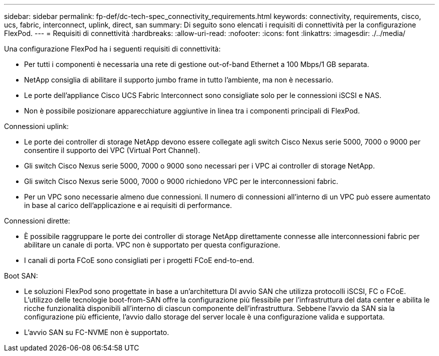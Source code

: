 ---
sidebar: sidebar 
permalink: fp-def/dc-tech-spec_connectivity_requirements.html 
keywords: connectivity, requirements, cisco, ucs, fabric, interconnect, uplink, direct, san 
summary: Di seguito sono elencati i requisiti di connettività per la configurazione FlexPod. 
---
= Requisiti di connettività
:hardbreaks:
:allow-uri-read: 
:nofooter: 
:icons: font
:linkattrs: 
:imagesdir: ./../media/


[role="lead"]
Una configurazione FlexPod ha i seguenti requisiti di connettività:

* Per tutti i componenti è necessaria una rete di gestione out-of-band Ethernet a 100 Mbps/1 GB separata.
* NetApp consiglia di abilitare il supporto jumbo frame in tutto l'ambiente, ma non è necessario.
* Le porte dell'appliance Cisco UCS Fabric Interconnect sono consigliate solo per le connessioni iSCSI e NAS.
* Non è possibile posizionare apparecchiature aggiuntive in linea tra i componenti principali di FlexPod.


Connessioni uplink:

* Le porte dei controller di storage NetApp devono essere collegate agli switch Cisco Nexus serie 5000, 7000 o 9000 per consentire il supporto dei VPC (Virtual Port Channel).
* Gli switch Cisco Nexus serie 5000, 7000 o 9000 sono necessari per i VPC ai controller di storage NetApp.
* Gli switch Cisco Nexus serie 5000, 7000 o 9000 richiedono VPC per le interconnessioni fabric.
* Per un VPC sono necessarie almeno due connessioni. Il numero di connessioni all'interno di un VPC può essere aumentato in base al carico dell'applicazione e ai requisiti di performance.


Connessioni dirette:

* È possibile raggruppare le porte dei controller di storage NetApp direttamente connesse alle interconnessioni fabric per abilitare un canale di porta. VPC non è supportato per questa configurazione.
* I canali di porta FCoE sono consigliati per i progetti FCoE end-to-end.


Boot SAN:

* Le soluzioni FlexPod sono progettate in base a un'architettura DI avvio SAN che utilizza protocolli iSCSI, FC o FCoE. L'utilizzo delle tecnologie boot-from-SAN offre la configurazione più flessibile per l'infrastruttura del data center e abilita le ricche funzionalità disponibili all'interno di ciascun componente dell'infrastruttura. Sebbene l'avvio da SAN sia la configurazione più efficiente, l'avvio dallo storage del server locale è una configurazione valida e supportata.
* L'avvio SAN su FC-NVME non è supportato.

